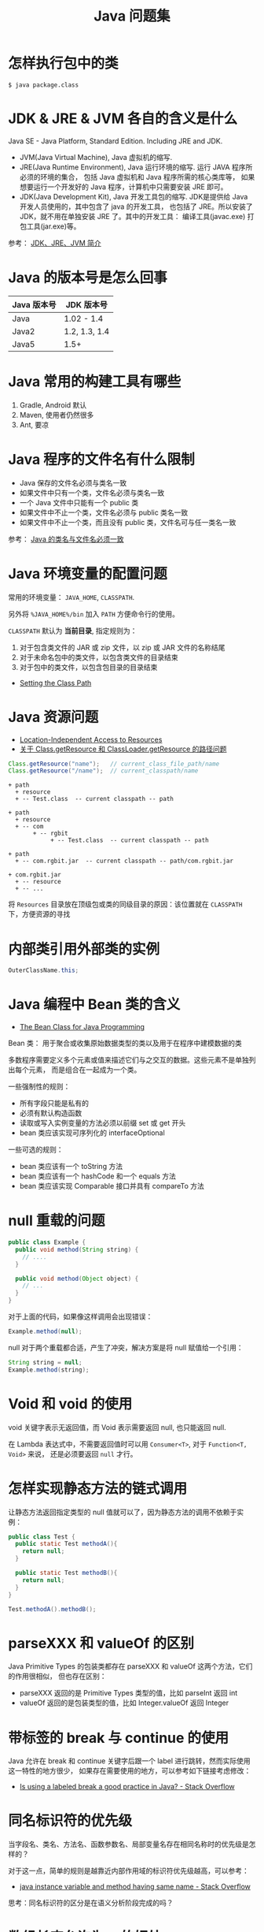 #+TITLE:      Java 问题集

* 目录                                                    :TOC_4_gh:noexport:
- [[#怎样执行包中的类][怎样执行包中的类]]
- [[#jdk--jre--jvm-各自的含义是什么][JDK & JRE & JVM 各自的含义是什么]]
- [[#java-的版本号是怎么回事][Java 的版本号是怎么回事]]
- [[#java-常用的构建工具有哪些][Java 常用的构建工具有哪些]]
- [[#java-程序的文件名有什么限制][Java 程序的文件名有什么限制]]
- [[#java-环境变量的配置问题][Java 环境变量的配置问题]]
- [[#java-资源问题][Java 资源问题]]
- [[#内部类引用外部类的实例][内部类引用外部类的实例]]
- [[#java-编程中-bean-类的含义][Java 编程中 Bean 类的含义]]
- [[#null-重载的问题][null 重载的问题]]
- [[#void-和-void-的使用][Void 和 void 的使用]]
- [[#怎样实现静态方法的链式调用][怎样实现静态方法的链式调用]]
- [[#parsexxx-和-valueof-的区别][parseXXX 和 valueOf 的区别]]
- [[#带标签的-break-与-continue-的使用][带标签的 break 与 continue 的使用]]
- [[#同名标识符的优先级][同名标识符的优先级]]
- [[#数组长度允许为-0-的好处][数组长度允许为 0 的好处]]
- [[#类初始化块的执行顺序][类初始化块的执行顺序]]
- [[#java-的命令行参数形式][Java 的命令行参数形式]]
- [[#java-集合中移除原始数据类型的包装对象时是按值还是按对象][Java 集合中移除原始数据类型的包装对象时是按值还是按对象]]
- [[#java-中方法匹配的优先级][Java 中方法匹配的优先级]]
- [[#integerclass-和-intclass][Integer.class 和 int.class]]
- [[#interface-是类吗][Interface 是类吗]]
- [[#子类和父类存在同名的字段][子类和父类存在同名的字段]]
- [[#java-中常用的内置异常有哪些][Java 中常用的内置异常有哪些]]
- [[#javax-开头的包是怎么一回事][javax 开头的包是怎么一回事]]
- [[#java-中为什么不存在-hashable-接口][Java 中为什么不存在 Hashable 接口]]
- [[#在程序中获取-classpath-和指定类的路径][在程序中获取 CLASSPATH 和指定类的路径]]
- [[#jar-和-war-之间的区别][JAR 和 WAR 之间的区别]]
- [[#为什么是-mapgetobject-key-而不是-mapgetk-key][为什么是 Map.get(Object key) 而不是 Map.get(K key)]]
- [[#systemarraycopy-和-arrayscopyof-的区别][System.arraycopy 和 Arrays.copyof 的区别]]
- [[#为什么-hashmap-允许-null-键而-treemap-不允许][为什么 HashMap 允许 null 键而 TreeMap 不允许]]

* 怎样执行包中的类
  #+BEGIN_EXAMPLE
    $ java package.class
  #+END_EXAMPLE

* JDK & JRE & JVM 各自的含义是什么
  Java SE - Java Platform, Standard Edition. Including JRE and JDK.

  + JVM(Java Virtual Machine), Java 虚拟机的缩写.
  + JRE(Java Runtime Environment), Java 运行环境的缩写. 运行 JAVA 程序所必须的环境的集合，
    包括 Java 虚拟机和 Java 程序所需的核心类库等， 如果想要运行一个开发好的 Java 程序，计算机中只需要安装 JRE 即可。
  + JDK(Java Development Kit), Java 开发工具包的缩写. JDK是提供给 Java 开发人员使用的，其中包含了 java 的开发工具，
    也包括了 JRE。所以安装了 JDK，就不用在单独安装 JRE 了。其中的开发工具： 编译工具(javac.exe)  打包工具(jar.exe)等。

  参考： [[https://blog.csdn.net/z15732621736/article/details/50603819][JDK、JRE、JVM 简介]]

* Java 的版本号是怎么回事
  |-------------+---------------|
  | Java 版本号 | JDK 版本号    |
  |-------------+---------------|
  | Java        | 1.02 - 1.4    |
  | Java2       | 1.2, 1.3, 1.4 |
  | Java5       | 1.5+          |
  |-------------+---------------|

* Java 常用的构建工具有哪些
  1. Gradle, Android 默认
  2. Maven, 使用者仍然很多
  3. Ant, 要凉

* Java 程序的文件名有什么限制
  + Java 保存的文件名必须与类名一致
  + 如果文件中只有一个类，文件名必须与类名一致
  + 一个 Java 文件中只能有一个 public 类
  + 如果文件中不止一个类，文件名必须与 public 类名一致
  + 如果文件中不止一个类，而且没有 public 类，文件名可与任一类名一致

  参考： [[https://blog.csdn.net/shaoxiaoning/article/details/40424087][Java 的类名与文件名必须一致]]

* Java 环境变量的配置问题
  常用的环境变量： ~JAVA_HOME~, ~CLASSPATH~.

  另外将 ~%JAVA_HOME%/bin~ 加入 ~PATH~ 方便命令行的使用。

  ~CLASSPATH~ 默认为 *当前目录*, 指定规则为：
  1. 对于包含类文件的 JAR 或 zip 文件，以 zip 或 JAR 文件的名称结尾
  2. 对于未命名包中的类文件，以包含类文件的目录结束
  3. 对于包中的类文件，以包含包目录的目录结束

  + [[https://docs.oracle.com/javase/8/docs/technotes/tools/windows/classpath.html][Setting the Class Path]]

* Java 资源问题
  + [[https://docs.oracle.com/javase/8/docs/technotes/guides/lang/resources.html][Location-Independent Access to Resources]]
  + [[https://www.cnblogs.com/yejg1212/p/3270152.html][关于 Class.getResource 和 ClassLoader.getResource 的路径问题]]

  #+BEGIN_SRC java
    Class.getResource("name");   // current_class_file_path/name
    Class.getResource("/name");  // current_classpath/name
  #+END_SRC

  #+BEGIN_EXAMPLE
    + path
      + resource
      + -- Test.class  -- current classpath -- path

    + path
      + resource
      + -- com
           + -- rgbit
                + -- Test.class  -- current classpath -- path

    + path
      + -- com.rgbit.jar  -- current classpath -- path/com.rgbit.jar

    + com.rgbit.jar
      + -- resource
      + -- ...
  #+END_EXAMPLE

  将 ~Resources~ 目录放在顶级包或类的同级目录的原因：该位置就在 ~CLASSPATH~ 下，方便资源的寻找

* 内部类引用外部类的实例
  #+BEGIN_SRC java
    OuterClassName.this;
  #+END_SRC

* Java 编程中 Bean 类的含义
  + [[https://dzone.com/articles/the-bean-class-for-java-programming][The Bean Class for Java Programming]]

  Bean 类： 用于聚合或收集原始数据类型的类以及用于在程序中建模数据的类

  多数程序需要定义多个元素或值来描述它们与之交互的数据。这些元素不是单独列出每个元素，
  而是组合在一起成为一个类。

  一些强制性的规则：
  + 所有字段只能是私有的
  + 必须有默认构造函数
  + 读取或写入实例变量的方法必须以前缀 set 或 get 开头
  + bean 类应该实现可序列化的 interfaceOptional

  一些可选的规则：
  + bean 类应该有一个 toString 方法
  + bean 类应该有一个 hashCode 和一个 equals 方法
  + bean 类应该实现 Comparable 接口并具有 compareTo 方法

* null 重载的问题
  #+BEGIN_SRC java
    public class Example {
      public void method(String string) {
        // ....
      }

      public void method(Object object) {
        // ...
      }
    }
  #+END_SRC

  对于上面的代码，如果像这样调用会出现错误：
  #+BEGIN_SRC java
    Example.method(null);
  #+END_SRC

  null 对于两个重载都合适，产生了冲突，解决方案是将 null 赋值给一个引用：
  #+BEGIN_SRC java
    String string = null;
    Example.method(string);
  #+END_SRC

* Void 和 void 的使用
  void 关键字表示无返回值，而 Void 表示需要返回 null, 也只能返回 null.

  在 Lambda 表达式中，不需要返回值时可以用 ~Consumer<T>~, 对于 ~Function<T, Void>~ 来说，
  还是必须要返回 ~null~ 才行。

* 怎样实现静态方法的链式调用
  让静态方法返回指定类型的 null 值就可以了，因为静态方法的调用不依赖于实例：
  #+BEGIN_SRC java
    public class Test {
      public static Test methodA(){
        return null;
      }

      public static Test methodB(){
        return null;
      }
    }

    Test.methodA().methodB();
  #+END_SRC

* parseXXX 和 valueOf 的区别
  Java Primitive Types 的包装类都存在 parseXXX 和 valueOf 这两个方法，它们的作用很相似，
  但也存在区别：
  + parseXXX 返回的是 Primitive Types 类型的值，比如 parseInt 返回 int
  + valueOf 返回的是包装类型的值，比如 Integer.valueOf 返回 Integer

* 带标签的 break 与 continue 的使用
  Java 允许在 break 和 continue 关键字后跟一个 label 进行跳转，然而实际使用这一特性的地方很少，
  如果存在需要使用的地方，可以参考如下链接考虑修改：

  + [[https://stackoverflow.com/questions/14960419/is-using-a-labeled-break-a-good-practice-in-java][Is using a labeled break a good practice in Java? - Stack Overflow]]

* 同名标识符的优先级
  当字段名、类名、方法名、函数参数名、局部变量名存在相同名称时的优先级是怎样的？

  对于这一点，简单的规则是越靠近内部作用域的标识符优先级越高，可以参考：
  + [[https://stackoverflow.com/questions/9960560/java-instance-variable-and-method-having-same-name][java instance variable and method having same name - Stack Overflow]]

  思考：同名标识符的区分是在语义分析阶段完成的吗？

* 数组长度允许为 0 的好处
  数组长度允许为 0 的一个直接好处就是可以避免 null 值：
  #+BEGIN_SRC java
    for(int k = 0; k < strings.length; k++){
      // something
    }
  #+END_SRC

  参考：[[https://stackoverflow.com/questions/4612471/why-does-java-allow-arrays-of-size-0][Why does Java allow arrays of size 0? - Stack Overflow]]

* 类初始化块的执行顺序
  类的静态初始化块在类 *加载* 时安装它们在类中的顺序执行。

  类的初始化块在创建类实例是按照它们在类中的顺序执行。

* Java 的命令行参数形式
  常常可以看见这样相信的命令行参数：
  #+BEGIN_EXAMPLE
    $ java -Dxxx=xxx ...
  #+END_EXAMPLE

  这样类型的参数其实是 JVM 参数，可以通过 ~System.getProperty~ 获取：
  #+BEGIN_SRC java
    System.getProperty("xxx");
  #+END_SRC

  可以参考：[[https://stackoverflow.com/questions/44745261/why-do-jvm-arguments-start-with-d][java - Why do JVM arguments start with "-D"? - Stack Overflow]]

* Java 集合中移除原始数据类型的包装对象时是按值还是按对象
  #+BEGIN_SRC java :results output :classname Test
    public boolean remove(Object o) {
      if (o == null) {
        for (int index = 0; index < size; index++)
          if (elementData[index] == null) {
            fastRemove(index);
            return true;
          }
      } else {
        for (int index = 0; index < size; index++)
          if (o.equals(elementData[index])) {
            fastRemove(index);
            return true;
          }
      }
      return false;
    }
  #+END_SRC

* Java 中方法匹配的优先级
  当类型都符合时，选择那个类型宽度的方法呢：
  #+BEGIN_SRC java
    public class Meno {
      public static void m(int... a) {
        System.out.println("int");
      }

      public static void m(short... a) {
        System.out.println("short");
      }

      public static void main(String[] args) {
        m();   // short
      }
    }
  #+END_SRC

  参考：[[https://docs.oracle.com/javase/specs/jls/se8/html/jls-15.html#jls-15.12.2.5][Chapter 15. Expressions]]

* Integer.class 和 int.class
  通过 ~java.lang.Class.isPrimitive~ 方法可以判断一个 ~Class~ 是不是 ~Primitive~, 其中：
  + int.class 和 Integer.TYPE 是相同的，都是 Primitive
  + Integer.class 不是 Primitive

  参考：[[https://stackoverflow.com/questions/22470985/integer-class-vs-int-class][java - Integer.class vs int.class - Stack Overflow]]

* Interface 是类吗
  #+BEGIN_QUOTE
  An interface isn't a class, but you could say that both interfaces and classes are types.
  #+END_QUOTE

  容易让人迷惑的一点是 Class<T> 可以引用接口或类，容易让人认为 Interface 也是类，但只是名字上的问题。

  #+BEGIN_QUOTE
  In the Java programming language, every variable and every expression has a type that can be determined at compile-time. The type may be a primitive type or a reference type. Reference types include class types and interface types.
  #+END_QUOTE

  参考：[[https://stackoverflow.com/questions/11720288/is-an-interface-a-class][java - Is an interface a class? - Stack Overflow]]

* 子类和父类存在同名的字段
  首先，字段是不会被覆盖的，所以这时子类就存在两个名称相同的字段。

  通过子类引用访问字段时会获取子类的字段，通过父类引用访问字段时会获取父类的字段。

  参考：[[https://stackoverflow.com/questions/3501060/can-parent-and-child-class-in-java-have-same-instance-variable][Can parent and child class in Java have same instance variable? - Stack Overflow]]

* Java 中常用的内置异常有哪些
  |-------------------------------+---------------------------------------|
  | 异常                          | 使用场合                              |
  |-------------------------------+---------------------------------------|
  | IllegalArgumentException      | 参数值不正确                          |
  | IllegalStateException         | 对于方法调用而言，对象的状态不合适    |
  | NullPointerException          | 在禁止使用 null 的情况下参数值为 null |
  | IndexOutOfBoundsException     | 下标参数值越界                        |
  | UnsupportedOperationException | 对象不支持用户请求的方法              |
  |-------------------------------+---------------------------------------|

* javax 开头的包是怎么一回事
  javax 开头的函数库曾经是扩展，后来虽然并入标准库，但是为了兼容程序没有修改名称。

* Java 中为什么不存在 Hashable 接口
  可能的原因在于 Java 存在很好的默认的 hashcode 方法来计算任何对象的 hashcode，参考：
  + [[https://stackoverflow.com/questions/12132880/why-there-is-no-hashable-interface-in-java][Why there is no Hashable interface in Java - Stack Overflow]]

* 在程序中获取 CLASSPATH 和指定类的路径
  获取 CLASSPATH 通过 ~System.getProperty("java.class.path")~ 即可完成，而获取指定类的路径可以通过如下方式获取：
  #+begin_src java
    ClassLoader.getResource("package/class.class");
  #+end_src

  说起来，获取包下的所有类不就是类似的方式吗……

* JAR 和 WAR 之间的区别
  #+begin_quote
  These files are simply zipped files using the java jar tool. These files are created for different purposes. Here is the description of these files:

  + .jar files: The .jar files contain libraries, resources and accessories files like property files.

  + .war files: The war file contains the web application that can be deployed on any servlet/jsp container. The .war file contains jsp, html, javascript and other files necessary for the development of web applications.
  #+end_quote

  参考：[[https://stackoverflow.com/questions/5871053/difference-between-jar-and-war-in-java][Difference between jar and war in Java - Stack Overflow]]

* 为什么是 Map.get(Object key) 而不是 Map.get(K key)
  因为按照方法规范来说，只需要满足 ~equals~ 方法就可以了，不需要判断类型，参考：
  + [[https://stackoverflow.com/questions/857420/what-are-the-reasons-why-map-getobject-key-is-not-fully-generic][java - What are the reasons why Map.get(Object key) is not (fully) generic - Stack Overflow]]

* System.arraycopy 和 Arrays.copyof 的区别
  区别主要在于 ~Arrays.copyOf~ 不仅会复制元素，还会创建一个新数组，而 ~System.arrayCopy~ 是复制到已有数组中，参考：
  + [[https://www.programcreek.com/2015/03/system-arraycopy-vs-arrays-copyof-in-java/][System.arraycopy() vs. Arrays.copyOf() in Java]]

  实际上，Arrays.copyOf 内部也是调用 System.arrayCopy 完成数组的复制的，而 System.arrayCopy 时通过 JNI 实现的，速度比 for 和 clone 更快。

* 为什么 HashMap 允许 null 键而 TreeMap 不允许
  对于 HashMap 来说，这里有两个可能的原因：
  1. 早在 JDK 1.2 版本的时候就已经允许这样了，如果要修改的话就难以兼容旧版本
  2. 支持或不支持 null 键都需要对 null 值进行检测

  #+begin_src java
    static final int hash(Object key) {
      int h;
      return (key == null) ? 0 : (h = key.hashCode()) ^ (h >>> 16);
    }
  #+end_src

  而对于 TreeMap 来说，对于涉及到 null 值的排序是很难的，可以参考：
  + [[https://stackoverflow.com/questions/47747199/why-does-hashmap-allow-a-null-key][java - Why does Hashmap allow a null key? - Stack Overflow]]

